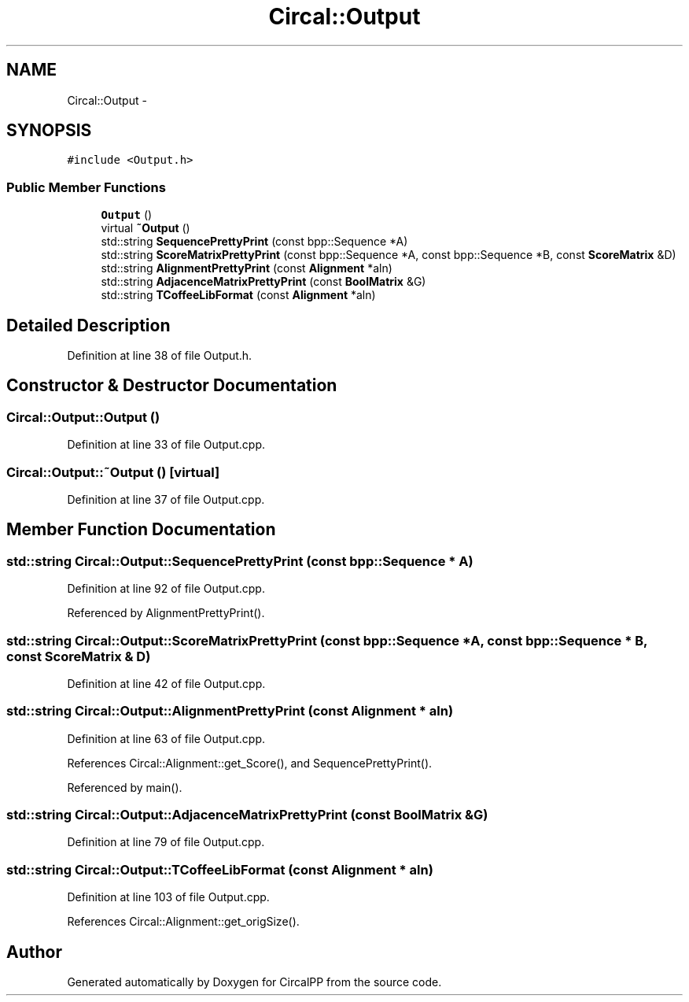 .TH "Circal::Output" 3 "20 Feb 2008" "Version 0.1" "CircalPP" \" -*- nroff -*-
.ad l
.nh
.SH NAME
Circal::Output \- 
.SH SYNOPSIS
.br
.PP
\fC#include <Output.h>\fP
.PP
.SS "Public Member Functions"

.in +1c
.ti -1c
.RI "\fBOutput\fP ()"
.br
.ti -1c
.RI "virtual \fB~Output\fP ()"
.br
.ti -1c
.RI "std::string \fBSequencePrettyPrint\fP (const bpp::Sequence *A)"
.br
.ti -1c
.RI "std::string \fBScoreMatrixPrettyPrint\fP (const bpp::Sequence *A, const bpp::Sequence *B, const \fBScoreMatrix\fP &D)"
.br
.ti -1c
.RI "std::string \fBAlignmentPrettyPrint\fP (const \fBAlignment\fP *aln)"
.br
.ti -1c
.RI "std::string \fBAdjacenceMatrixPrettyPrint\fP (const \fBBoolMatrix\fP &G)"
.br
.ti -1c
.RI "std::string \fBTCoffeeLibFormat\fP (const \fBAlignment\fP *aln)"
.br
.in -1c
.SH "Detailed Description"
.PP 
Definition at line 38 of file Output.h.
.SH "Constructor & Destructor Documentation"
.PP 
.SS "Circal::Output::Output ()"
.PP
Definition at line 33 of file Output.cpp.
.SS "Circal::Output::~Output ()\fC [virtual]\fP"
.PP
Definition at line 37 of file Output.cpp.
.SH "Member Function Documentation"
.PP 
.SS "std::string Circal::Output::SequencePrettyPrint (const bpp::Sequence * A)"
.PP
Definition at line 92 of file Output.cpp.
.PP
Referenced by AlignmentPrettyPrint().
.SS "std::string Circal::Output::ScoreMatrixPrettyPrint (const bpp::Sequence * A, const bpp::Sequence * B, const \fBScoreMatrix\fP & D)"
.PP
Definition at line 42 of file Output.cpp.
.SS "std::string Circal::Output::AlignmentPrettyPrint (const \fBAlignment\fP * aln)"
.PP
Definition at line 63 of file Output.cpp.
.PP
References Circal::Alignment::get_Score(), and SequencePrettyPrint().
.PP
Referenced by main().
.SS "std::string Circal::Output::AdjacenceMatrixPrettyPrint (const \fBBoolMatrix\fP & G)"
.PP
Definition at line 79 of file Output.cpp.
.SS "std::string Circal::Output::TCoffeeLibFormat (const \fBAlignment\fP * aln)"
.PP
Definition at line 103 of file Output.cpp.
.PP
References Circal::Alignment::get_origSize().

.SH "Author"
.PP 
Generated automatically by Doxygen for CircalPP from the source code.
